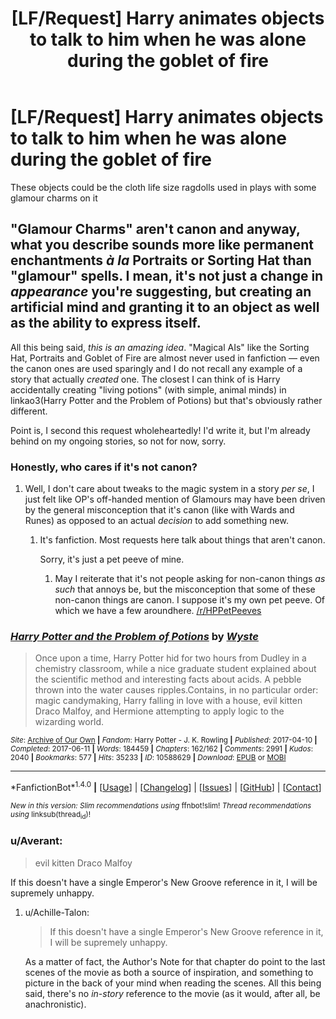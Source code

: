 #+TITLE: [LF/Request] Harry animates objects to talk to him when he was alone during the goblet of fire

* [LF/Request] Harry animates objects to talk to him when he was alone during the goblet of fire
:PROPERTIES:
:Author: UndergroundNerd
:Score: 5
:DateUnix: 1508336194.0
:DateShort: 2017-Oct-18
:FlairText: Request
:END:
These objects could be the cloth life size ragdolls used in plays with some glamour charms on it


** "Glamour Charms" aren't canon and anyway, what you describe sounds more like permanent enchantments /à la/ Portraits or Sorting Hat than "glamour" spells. I mean, it's not just a change in /appearance/ you're suggesting, but creating an artificial mind and granting it to an object as well as the ability to express itself.

All this being said, /this is an amazing idea/. "Magical AIs" like the Sorting Hat, Portraits and Goblet of Fire are almost never used in fanfiction --- even the canon ones are used sparingly and I do not recall any example of a story that actually /created/ one. The closest I can think of is Harry accidentally creating "living potions" (with simple, animal minds) in linkao3(Harry Potter and the Problem of Potions) but that's obviously rather different.

Point is, I second this request wholeheartedly! I'd write it, but I'm already behind on my ongoing stories, so not for now, sorry.
:PROPERTIES:
:Author: Achille-Talon
:Score: 6
:DateUnix: 1508340163.0
:DateShort: 2017-Oct-18
:END:

*** Honestly, who cares if it's not canon?
:PROPERTIES:
:Author: AutumnSouls
:Score: 13
:DateUnix: 1508342190.0
:DateShort: 2017-Oct-18
:END:

**** Well, I don't care about tweaks to the magic system in a story /per se/, I just felt like OP's off-handed mention of Glamours may have been driven by the general misconception that it's canon (like with Wards and Runes) as opposed to an actual /decision/ to add something new.
:PROPERTIES:
:Author: Achille-Talon
:Score: 1
:DateUnix: 1508354267.0
:DateShort: 2017-Oct-18
:END:

***** It's fanfiction. Most requests here talk about things that aren't canon.

Sorry, it's just a pet peeve of mine.
:PROPERTIES:
:Author: AutumnSouls
:Score: 10
:DateUnix: 1508354358.0
:DateShort: 2017-Oct-18
:END:

****** May I reiterate that it's not people asking for non-canon things /as such/ that annoys be, but the misconception that some of these non-canon things are canon. I suppose it's my own pet peeve. Of which we have a few aroundhere. [[/r/HPPetPeeves]]
:PROPERTIES:
:Author: Achille-Talon
:Score: 1
:DateUnix: 1508354671.0
:DateShort: 2017-Oct-18
:END:


*** [[http://archiveofourown.org/works/10588629][*/Harry Potter and the Problem of Potions/*]] by [[http://www.archiveofourown.org/users/Wyste/pseuds/Wyste][/Wyste/]]

#+begin_quote
  Once upon a time, Harry Potter hid for two hours from Dudley in a chemistry classroom, while a nice graduate student explained about the scientific method and interesting facts about acids. A pebble thrown into the water causes ripples.Contains, in no particular order: magic candymaking, Harry falling in love with a house, evil kitten Draco Malfoy, and Hermione attempting to apply logic to the wizarding world.
#+end_quote

^{/Site/: [[http://www.archiveofourown.org/][Archive of Our Own]] *|* /Fandom/: Harry Potter - J. K. Rowling *|* /Published/: 2017-04-10 *|* /Completed/: 2017-06-11 *|* /Words/: 184459 *|* /Chapters/: 162/162 *|* /Comments/: 2991 *|* /Kudos/: 2040 *|* /Bookmarks/: 577 *|* /Hits/: 35233 *|* /ID/: 10588629 *|* /Download/: [[http://archiveofourown.org/downloads/Wy/Wyste/10588629/Harry%20Potter%20and%20the%20Problem.epub?updated_at=1499536265][EPUB]] or [[http://archiveofourown.org/downloads/Wy/Wyste/10588629/Harry%20Potter%20and%20the%20Problem.mobi?updated_at=1499536265][MOBI]]}

--------------

*FanfictionBot*^{1.4.0} *|* [[[https://github.com/tusing/reddit-ffn-bot/wiki/Usage][Usage]]] | [[[https://github.com/tusing/reddit-ffn-bot/wiki/Changelog][Changelog]]] | [[[https://github.com/tusing/reddit-ffn-bot/issues/][Issues]]] | [[[https://github.com/tusing/reddit-ffn-bot/][GitHub]]] | [[[https://www.reddit.com/message/compose?to=tusing][Contact]]]

^{/New in this version: Slim recommendations using/ ffnbot!slim! /Thread recommendations using/ linksub(thread_id)!}
:PROPERTIES:
:Author: FanfictionBot
:Score: 2
:DateUnix: 1508340166.0
:DateShort: 2017-Oct-18
:END:


*** u/Averant:
#+begin_quote
  evil kitten Draco Malfoy
#+end_quote

If this doesn't have a single Emperor's New Groove reference in it, I will be supremely unhappy.
:PROPERTIES:
:Author: Averant
:Score: 2
:DateUnix: 1508361786.0
:DateShort: 2017-Oct-19
:END:

**** u/Achille-Talon:
#+begin_quote
  If this doesn't have a single Emperor's New Groove reference in it, I will be supremely unhappy.
#+end_quote

As a matter of fact, the Author's Note for that chapter do point to the last scenes of the movie as both a source of inspiration, and something to picture in the back of your mind when reading the scenes. All this being said, there's no /in-story/ reference to the movie (as it would, after all, be anachronistic).
:PROPERTIES:
:Author: Achille-Talon
:Score: 1
:DateUnix: 1508434038.0
:DateShort: 2017-Oct-19
:END:
